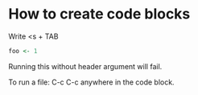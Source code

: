 * How to create code blocks

Write <s + TAB

#+begin_src R
  foo <- 1
#+end_src

#+RESULTS:
: 1

Running this without header argument will fail.

To run a file: C-c C-c anywhere in the code block.
